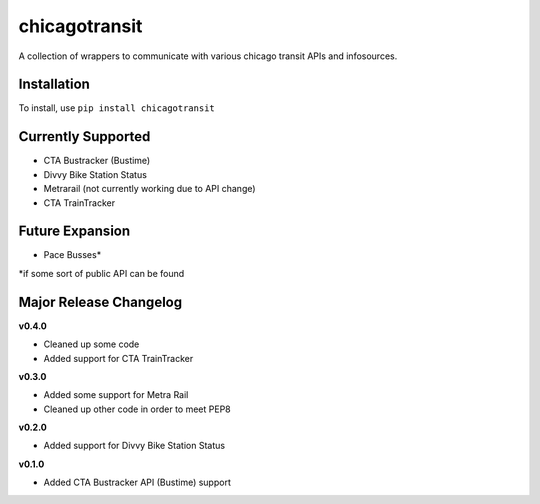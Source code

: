 chicagotransit
==============

A collection of wrappers to communicate with various chicago transit APIs and infosources.

Installation
------------

To install, use ``pip install chicagotransit``

Currently Supported
-------------------

- CTA Bustracker (Bustime)
- Divvy Bike Station Status
- Metrarail (not currently working due to API change)
- CTA TrainTracker

Future Expansion
----------------


- Pace Busses*

\*if some sort of public API can be found


Major Release Changelog
-----------------------

**v0.4.0**

- Cleaned up some code
- Added support for CTA TrainTracker

**v0.3.0**

- Added some support for Metra Rail
- Cleaned up other code in order to meet PEP8


**v0.2.0**

- Added support for Divvy Bike Station Status


**v0.1.0**

- Added CTA Bustracker API (Bustime) support

